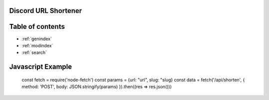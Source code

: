 Discord URL Shortener
===========

Table of contents
=================
* :ref:`genindex`
* :ref:`modindex`
* :ref:`search`


Javascript Example
==================
     const fetch = require('node-fetch')
     const params = {url: "url", slug: "slug}
     const data = fetch('/api/shorten', {
     method: 'POST',
     body: JSON.stringify(params)
     }).then((res => res.json()))
